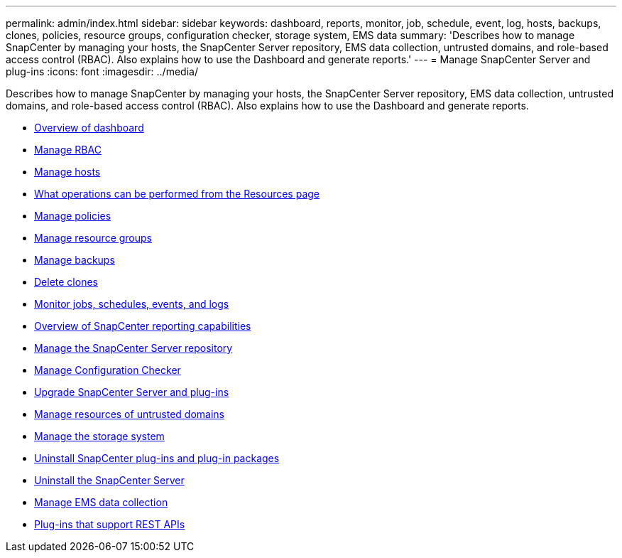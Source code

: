 ---
permalink: admin/index.html
sidebar: sidebar
keywords: dashboard, reports, monitor, job, schedule, event, log, hosts, backups, clones, policies, resource groups, configuration checker, storage system, EMS data
summary: 'Describes how to manage SnapCenter by managing your hosts, the SnapCenter Server repository, EMS data collection, untrusted domains, and role-based access control (RBAC). Also explains how to use the Dashboard and generate
reports.'
---
= Manage SnapCenter Server and plug-ins
:icons: font
:imagesdir: ../media/

[.lead]
Describes how to manage SnapCenter by managing your hosts, the SnapCenter Server repository, EMS data collection, untrusted domains, and role-based access control (RBAC). Also explains how to use the Dashboard and generate
reports.

* xref:concept_overview_of_dashboard.adoc[Overview of dashboard]
* xref:task_manage_rbac.adoc[Manage RBAC]
* xref:concept_manage_hosts.adoc[Manage hosts]
* xref:concept_what_operations_can_be_performed_from_the_resource_page.adoc[What operations can be performed from the Resources page]
* xref:concept_manage_policies.adoc[Manage policies]
* xref:task_manage_resource_groups.adoc[Manage resource groups]
* xref:concept_manage_backups.adoc[Manage backups]
* xref:task_delete_clones.adoc[Delete clones]
* xref:concept_monitor_jobs_schedules_events_and_logs.adoc[Monitor jobs, schedules, events, and logs]
* xref:concept_overview_of_snapcenter_reports.adoc[Overview of SnapCenter reporting capabilities]
* xref:concept_manage_the_snapcenter_server_repository.adoc[Manage the SnapCenter Server repository]
* xref:concept_manage_configuration_checker.adoc[Manage Configuration Checker]
* xref:concept_upgrade_snapcenter_server_and_plug_ins.adoc[Upgrade SnapCenter Server and plug-ins]
* xref:concept_manage_resources_of_untrusted_domains.adoc[Manage resources of untrusted domains]
* xref:concept_manage_the_storage_system.adoc[Manage the storage system]
* xref:concept_uninstall_snapcenter_plug_ins_and_plug_in_packages.adoc[Uninstall SnapCenter plug-ins and plug-in packages]
* xref:task_uninstalling_the_snapcenter_server.adoc[Uninstall the SnapCenter Server]
* xref:concept_manage_ems_data_collection.adoc[Manage EMS data collection]
* xref:reference_plug_ins_that_support_rest_apis.adoc[Plug-ins that support REST APIs]
